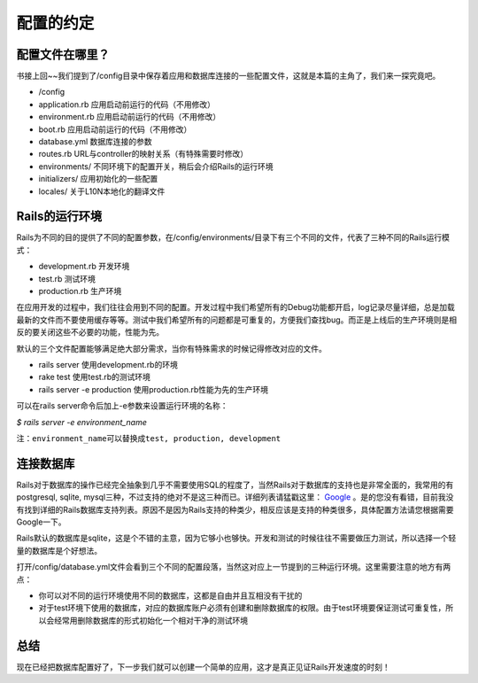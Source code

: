 ===============================================================================
配置的约定
===============================================================================

配置文件在哪里？
===============================================================================
书接上回~~我们提到了/config目录中保存着应用和数据库连接的一些配置文件，这就是本篇的主角了，我们来一探究竟吧。

* /config
* application.rb 应用启动前运行的代码（不用修改）
* environment.rb 应用启动前运行的代码（不用修改）
* boot.rb 应用启动前运行的代码（不用修改）
* database.yml 数据库连接的参数
* routes.rb URL与controller的映射关系（有特殊需要时修改）
* environments/ 不同环境下的配置开关，稍后会介绍Rails的运行环境
* initializers/ 应用初始化的一些配置
* locales/ 关于L10N本地化的翻译文件

Rails的运行环境
===============================================================================
Rails为不同的目的提供了不同的配置参数，在/config/environments/目录下有三个不同的文件，代表了三种不同的Rails运行模式：

* development.rb 开发环境
* test.rb        测试环境
* production.rb  生产环境

在应用开发的过程中，我们往往会用到不同的配置。开发过程中我们希望所有的Debug功能都开启，log记录尽量详细，总是加载最新的文件而不要使用缓存等等。测试中我们希望所有的问题都是可重复的，方便我们查找bug。而正是上线后的生产环境则是相反的要关闭这些不必要的功能，性能为先。

默认的三个文件配置能够满足绝大部分需求，当你有特殊需求的时候记得修改对应的文件。

* rails server 使用development.rb的环境
* rake test 使用test.rb的测试环境
* rails server -e production 使用production.rb性能为先的生产环境

可以在rails server命令后加上-e参数来设置运行环境的名称：

*$ rails server -e environment_name*

``注：environment_name可以替换成test, production, development``

连接数据库
===============================================================================
Rails对于数据库的操作已经完全抽象到几乎不需要使用SQL的程度了，当然Rails对于数据库的支持也是非常全面的，我常用的有postgresql, sqlite, mysql三种，不过支持的绝对不是这三种而已。详细列表请猛戳这里： `Google <http://www.google.com>`_ 。是的您没有看错，目前我没有找到详细的Rails数据库支持列表。原因不是因为Rails支持的种类少，相反应该是支持的种类很多，具体配置方法请您根据需要Google一下。

Rails默认的数据库是sqlite，这是个不错的主意，因为它够小也够快。开发和测试的时候往往不需要做压力测试，所以选择一个轻量的数据库是个好想法。

打开/config/database.yml文件会看到三个不同的配置段落，当然这对应上一节提到的三种运行环境。这里需要注意的地方有两点：

* 你可以对不同的运行环境使用不同的数据库，这都是自由并且互相没有干扰的
* 对于test环境下使用的数据库，对应的数据库账户必须有创建和删除数据库的权限。由于test环境要保证测试可重复性，所以会经常用删除数据库的形式初始化一个相对干净的测试环境

总结
===============================================================================
现在已经把数据库配置好了，下一步我们就可以创建一个简单的应用，这才是真正见证Rails开发速度的时刻！
